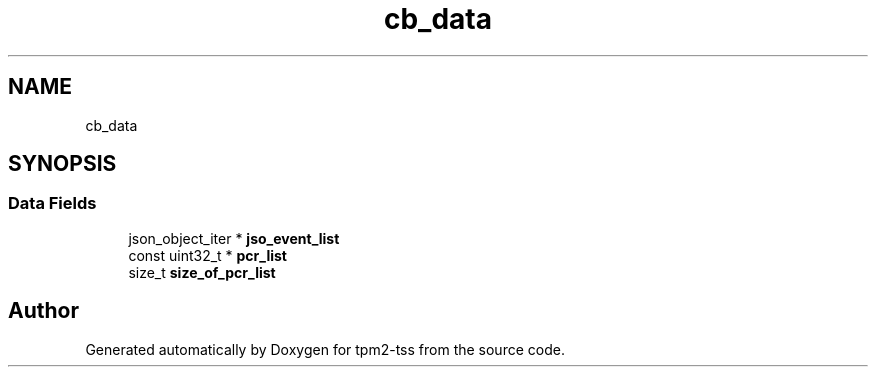 .TH "cb_data" 3 "Mon May 15 2023" "Version 4.0.1-44-g8699ab39" "tpm2-tss" \" -*- nroff -*-
.ad l
.nh
.SH NAME
cb_data
.SH SYNOPSIS
.br
.PP
.SS "Data Fields"

.in +1c
.ti -1c
.RI "json_object_iter * \fBjso_event_list\fP"
.br
.ti -1c
.RI "const uint32_t * \fBpcr_list\fP"
.br
.ti -1c
.RI "size_t \fBsize_of_pcr_list\fP"
.br
.in -1c

.SH "Author"
.PP 
Generated automatically by Doxygen for tpm2-tss from the source code\&.
